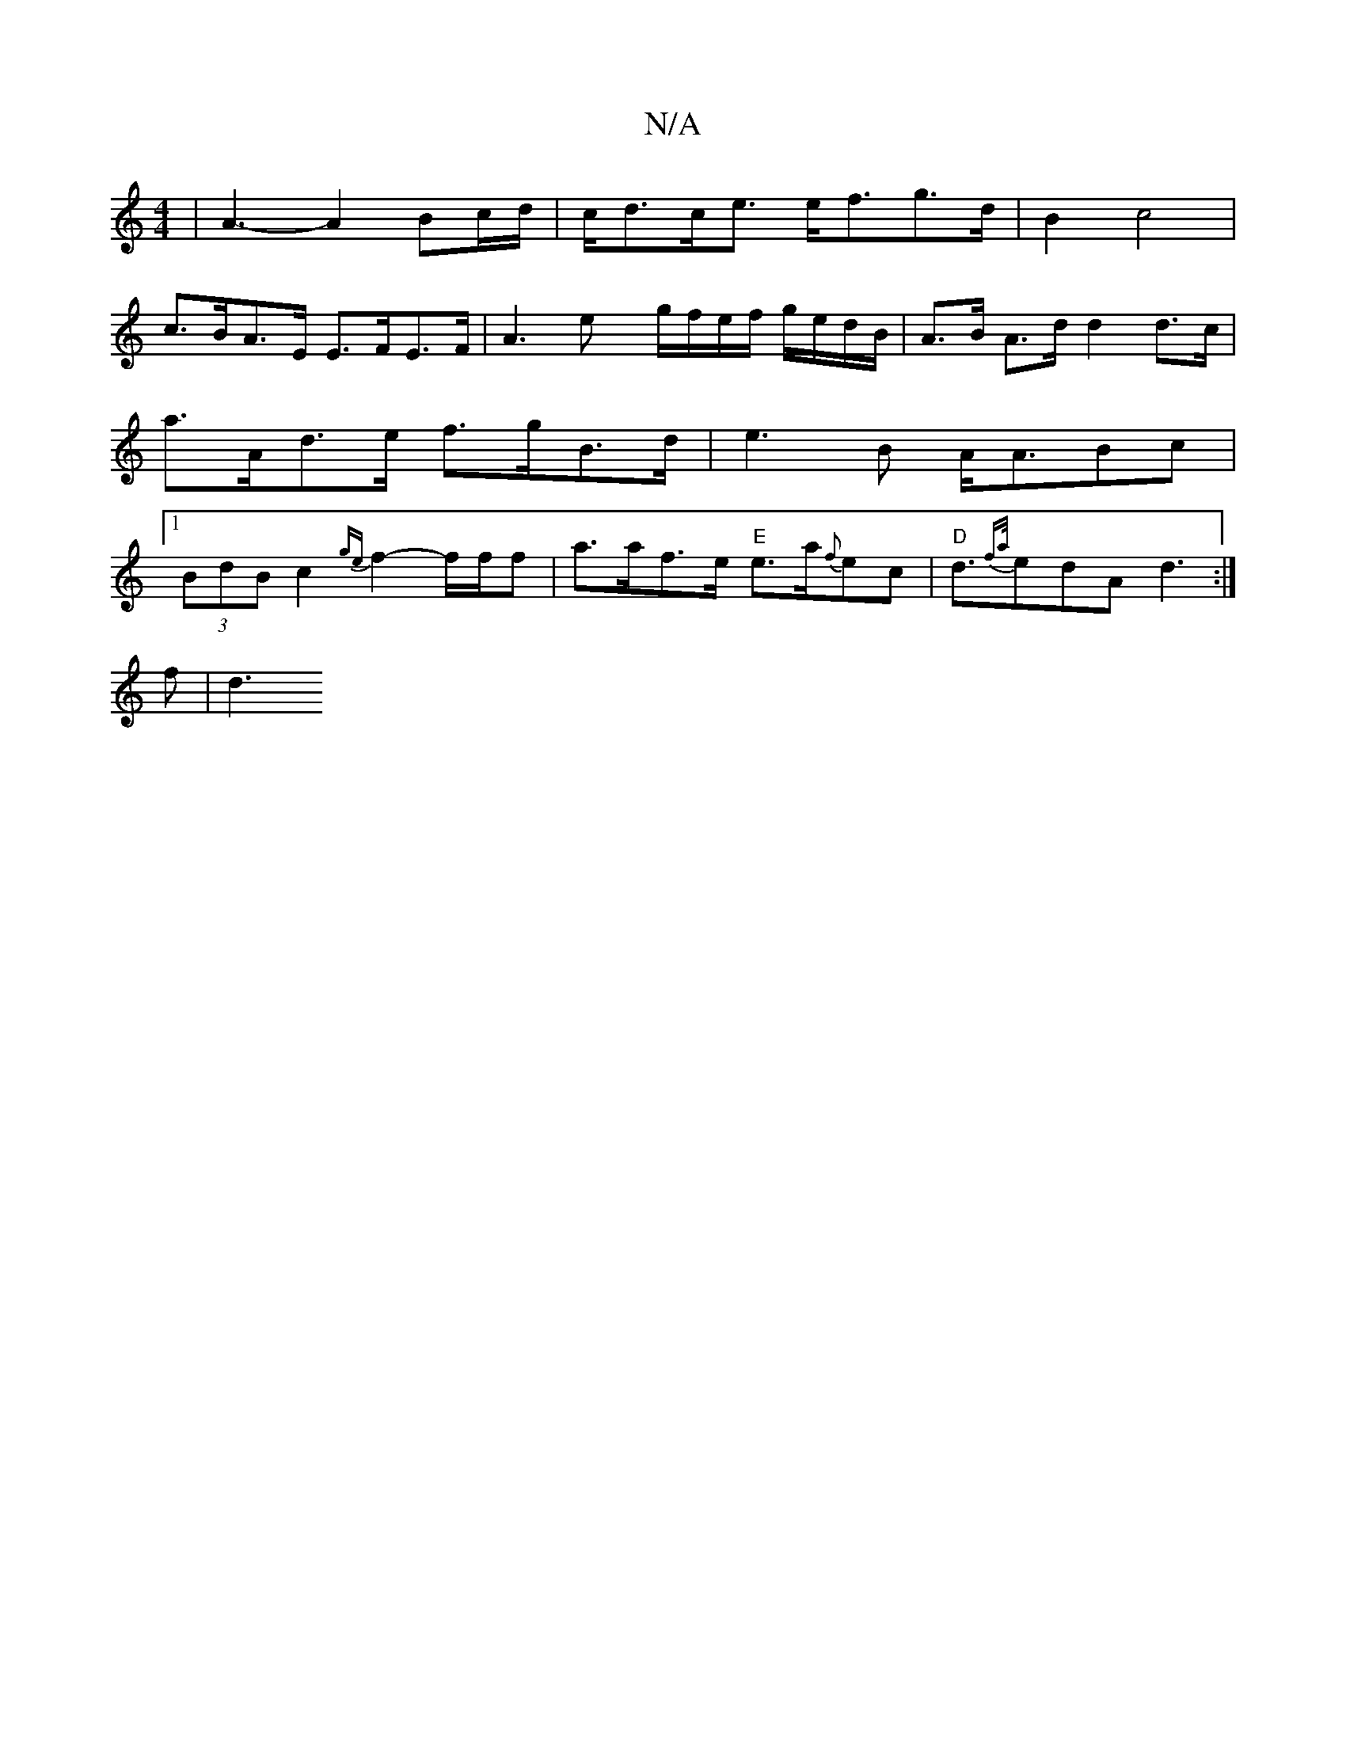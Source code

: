 X:1
T:N/A
M:4/4
R:N/A
K:Cmajor
| A3- A2 Bc/d/ | c<dc<e e<fg>d | B2 c4 |
c>BA>E E>FE>F | A3 ex/ g/f/e/f/ g/e/d/B/ | A>B A>d d2 d>c | a>Ad>e f>gB>d | e3 B A<ABc |1 (3BdB c2 {ge}f2- f/f/f | a>af>e "E"e>a{f}ec|"D"d>{fa/}e2dA d3:|
f|d3 